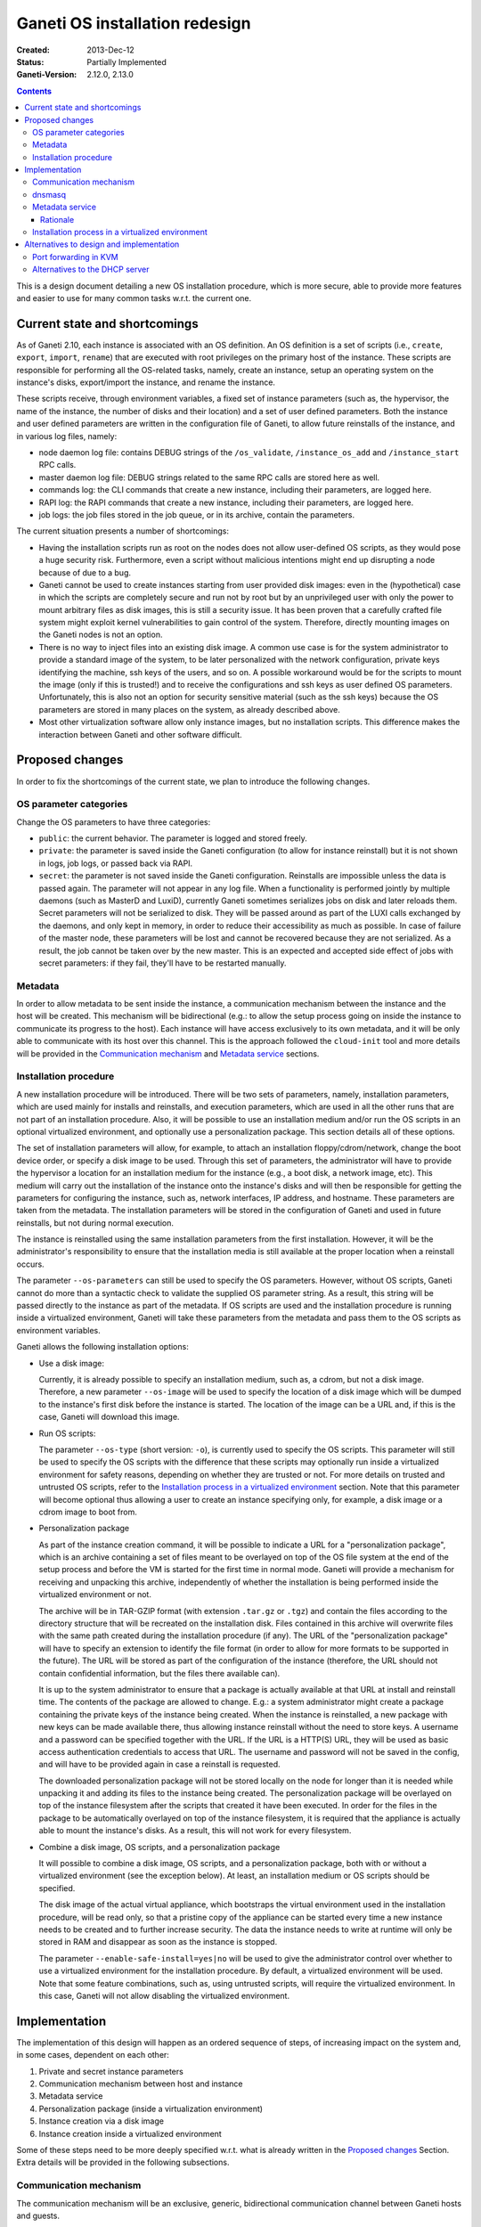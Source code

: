 ===============================
Ganeti OS installation redesign
===============================

:Created: 2013-Dec-12
:Status: Partially Implemented
:Ganeti-Version: 2.12.0, 2.13.0

.. contents:: :depth: 3

This is a design document detailing a new OS installation procedure, which is
more secure, able to provide more features and easier to use for many common
tasks w.r.t. the current one.

Current state and shortcomings
==============================

As of Ganeti 2.10, each instance is associated with an OS definition. An OS
definition is a set of scripts (i.e., ``create``, ``export``, ``import``,
``rename``) that are executed with root privileges on the primary host of the
instance.  These scripts are responsible for performing all the OS-related
tasks, namely, create an instance, setup an operating system on the instance's
disks, export/import the instance, and rename the instance.

These scripts receive, through environment variables, a fixed set of instance
parameters (such as, the hypervisor, the name of the instance, the number of
disks and their location) and a set of user defined parameters.  Both the
instance and user defined parameters are written in the configuration file of
Ganeti, to allow future reinstalls of the instance, and in various log files,
namely:

* node daemon log file: contains DEBUG strings of the ``/os_validate``,
  ``/instance_os_add`` and ``/instance_start`` RPC calls.

* master daemon log file: DEBUG strings related to the same RPC calls are stored
  here as well.

* commands log: the CLI commands that create a new instance, including their
  parameters, are logged here.

* RAPI log: the RAPI commands that create a new instance, including their
  parameters, are logged here.

* job logs: the job files stored in the job queue, or in its archive, contain
  the parameters.

The current situation presents a number of shortcomings:

* Having the installation scripts run as root on the nodes does not allow
  user-defined OS scripts, as they would pose a huge security risk.
  Furthermore, even a script without malicious intentions might end up
  disrupting a node because of due to a bug.

* Ganeti cannot be used to create instances starting from user provided disk
  images: even in the (hypothetical) case in which the scripts are completely
  secure and run not by root but by an unprivileged user with only the power to
  mount arbitrary files as disk images, this is still a security issue. It has
  been proven that a carefully crafted file system might exploit kernel
  vulnerabilities to gain control of the system. Therefore, directly mounting
  images on the Ganeti nodes is not an option.

* There is no way to inject files into an existing disk image. A common use case
  is for the system administrator to provide a standard image of the system, to
  be later personalized with the network configuration, private keys identifying
  the machine, ssh keys of the users, and so on. A possible workaround would be
  for the scripts to mount the image (only if this is trusted!) and to receive
  the configurations and ssh keys as user defined OS parameters. Unfortunately,
  this is also not an option for security sensitive material (such as the ssh
  keys) because the OS parameters are stored in many places on the system, as
  already described above.

* Most other virtualization software allow only instance images, but no
  installation scripts. This difference makes the interaction between Ganeti and
  other software difficult.

Proposed changes
================

In order to fix the shortcomings of the current state, we plan to introduce the
following changes.

OS parameter categories
+++++++++++++++++++++++

Change the OS parameters to have three categories:

* ``public``: the current behavior. The parameter is logged and stored freely.

* ``private``: the parameter is saved inside the Ganeti configuration (to allow
  for instance reinstall) but it is not shown in logs, job logs, or passed back
  via RAPI.

* ``secret``: the parameter is not saved inside the Ganeti configuration.
  Reinstalls are impossible unless the data is passed again. The parameter will
  not appear in any log file. When a functionality is performed jointly by
  multiple daemons (such as MasterD and LuxiD), currently Ganeti sometimes
  serializes jobs on disk and later reloads them. Secret parameters will not be
  serialized to disk. They will be passed around as part of the LUXI calls
  exchanged by the daemons, and only kept in memory, in order to reduce their
  accessibility as much as possible. In case of failure of the master node,
  these parameters will be lost and cannot be recovered because they are not
  serialized. As a result, the job cannot be taken over by the new master.  This
  is an expected and accepted side effect of jobs with secret parameters: if
  they fail, they'll have to be restarted manually.

Metadata
++++++++

In order to allow metadata to be sent inside the instance, a communication
mechanism between the instance and the host will be created.  This mechanism
will be bidirectional (e.g.: to allow the setup process going on inside the
instance to communicate its progress to the host). Each instance will have
access exclusively to its own metadata, and it will be only able to communicate
with its host over this channel.  This is the approach followed the
``cloud-init`` tool and more details will be provided in the `Communication
mechanism`_ and `Metadata service`_ sections.

Installation procedure
++++++++++++++++++++++

A new installation procedure will be introduced.  There will be two sets of
parameters, namely, installation parameters, which are used mainly for installs
and reinstalls, and execution parameters, which are used in all the other runs
that are not part of an installation procedure.  Also, it will be possible to
use an installation medium and/or run the OS scripts in an optional virtualized
environment, and optionally use a personalization package.  This section details
all of these options.

The set of installation parameters will allow, for example, to attach an
installation floppy/cdrom/network, change the boot device order, or specify a
disk image to be used.  Through this set of parameters, the administrator will
have to provide the hypervisor a location for an installation medium for the
instance (e.g., a boot disk, a network image, etc).  This medium will carry out
the installation of the instance onto the instance's disks and will then be
responsible for getting the parameters for configuring the instance, such as,
network interfaces, IP address, and hostname.  These parameters are taken from
the metadata.  The installation parameters will be stored in the configuration
of Ganeti and used in future reinstalls, but not during normal execution.

The instance is reinstalled using the same installation parameters from the
first installation.  However, it will be the administrator's responsibility to
ensure that the installation media is still available at the proper location
when a reinstall occurs.

The parameter ``--os-parameters`` can still be used to specify the OS
parameters.  However, without OS scripts, Ganeti cannot do more than a syntactic
check to validate the supplied OS parameter string.  As a result, this string
will be passed directly to the instance as part of the metadata.  If OS scripts
are used and the installation procedure is running inside a virtualized
environment, Ganeti will take these parameters from the metadata and pass them
to the OS scripts as environment variables.

Ganeti allows the following installation options:

* Use a disk image:

  Currently, it is already possible to specify an installation medium, such as,
  a cdrom, but not a disk image.  Therefore, a new parameter ``--os-image`` will
  be used to specify the location of a disk image which will be dumped to the
  instance's first disk before the instance is started.  The location of the
  image can be a URL and, if this is the case, Ganeti will download this image.

* Run OS scripts:

  The parameter ``--os-type`` (short version: ``-o``), is currently used to
  specify the OS scripts.  This parameter will still be used to specify the OS
  scripts with the difference that these scripts may optionally run inside a
  virtualized environment for safety reasons, depending on whether they are
  trusted or not.  For more details on trusted and untrusted OS scripts, refer
  to the `Installation process in a virtualized environment`_ section.  Note
  that this parameter will become optional thus allowing a user to create an
  instance specifying only, for example, a disk image or a cdrom image to boot
  from.

* Personalization package

  As part of the instance creation command, it will be possible to indicate a
  URL for a "personalization package", which is an archive containing a set of
  files meant to be overlayed on top of the OS file system at the end of the
  setup process and before the VM is started for the first time in normal mode.
  Ganeti will provide a mechanism for receiving and unpacking this archive,
  independently of whether the installation is being performed inside the
  virtualized environment or not.

  The archive will be in TAR-GZIP format (with extension ``.tar.gz`` or
  ``.tgz``) and contain the files according to the directory structure that will
  be recreated on the installation disk.  Files contained in this archive will
  overwrite files with the same path created during the installation procedure
  (if any).  The URL of the "personalization package" will have to specify an
  extension to identify the file format (in order to allow for more formats to
  be supported in the future).  The URL will be stored as part of the
  configuration of the instance (therefore, the URL should not contain
  confidential information, but the files there available can).

  It is up to the system administrator to ensure that a package is actually
  available at that URL at install and reinstall time.  The contents of the
  package are allowed to change.  E.g.: a system administrator might create a
  package containing the private keys of the instance being created.  When the
  instance is reinstalled, a new package with new keys can be made available
  there, thus allowing instance reinstall without the need to store keys.  A
  username and a password can be specified together with the URL.  If the URL is
  a HTTP(S) URL, they will be used as basic access authentication credentials to
  access that URL.  The username and password will not be saved in the config,
  and will have to be provided again in case a reinstall is requested.

  The downloaded personalization package will not be stored locally on the node
  for longer than it is needed while unpacking it and adding its files to the
  instance being created.  The personalization package will be overlayed on top
  of the instance filesystem after the scripts that created it have been
  executed.  In order for the files in the package to be automatically overlayed
  on top of the instance filesystem, it is required that the appliance is
  actually able to mount the instance's disks.  As a result, this will not work
  for every filesystem.

* Combine a disk image, OS scripts, and a personalization package

  It will possible to combine a disk image, OS scripts, and a personalization
  package, both with or without a virtualized environment (see the exception
  below). At least, an installation medium or OS scripts should be specified.

  The disk image of the actual virtual appliance, which bootstraps the virtual
  environment used in the installation procedure, will be read only, so that a
  pristine copy of the appliance can be started every time a new instance needs
  to be created and to further increase security.  The data the instance needs
  to write at runtime will only be stored in RAM and disappear as soon as the
  instance is stopped.

  The parameter ``--enable-safe-install=yes|no`` will be used to give the
  administrator control over whether to use a virtualized environment for the
  installation procedure.  By default, a virtualized environment will be used.
  Note that some feature combinations, such as, using untrusted scripts, will
  require the virtualized environment.  In this case, Ganeti will not allow
  disabling the virtualized environment.

Implementation
==============

The implementation of this design will happen as an ordered sequence of steps,
of increasing impact on the system and, in some cases, dependent on each other:

#. Private and secret instance parameters
#. Communication mechanism between host and instance
#. Metadata service
#. Personalization package (inside a virtualization environment)
#. Instance creation via a disk image
#. Instance creation inside a virtualized environment

Some of these steps need to be more deeply specified w.r.t. what is already
written in the `Proposed changes`_ Section. Extra details will be provided in
the following subsections.

Communication mechanism
+++++++++++++++++++++++

The communication mechanism will be an exclusive, generic, bidirectional
communication channel between Ganeti hosts and guests.

exclusive
  The communication mechanism allows communication between a guest and its host,
  but it does not allow a guest to communicate with other guests or reach the
  outside world.

generic
  The communication mechanism allows a guest to reach any service on the host,
  not just the metadata service.  Examples of valid communication include, but
  are not limited to, access to the metadata service, send commands to Ganeti,
  request changes to parameters, such as, those related to the distribution
  upgrades, and let Ganeti control a helper instance, such as, the one for
  performing OS installs inside a safe environment.

bidirectional
  The communication mechanism allows communication to be initiated from either
  party, namely, from a host to a guest or guest to host.

Note that Ganeti will allow communication with any service (e.g., daemon) running
on the host and, as a result, Ganeti will not be responsible for ensuring that
only the metadata service is reachable.  It is the responsibility of each system
administrator to ensure that the extra firewalling and routing rules specified
on the host provide the necessary protection on a given Ganeti installation and,
at the same time, do not accidentally override the behaviour hereby described
which makes the communication between the host and the guest exclusive, generic,
and bidirectional, unless intended.

The communication mechanism will be enabled automatically during an installation
procedure that requires a virtualized environment, but, for backwards
compatibility, it will be disabled when the instance is running normally, unless
explicitly requested.  Specifically, a new parameter ``--communication=yes|no``
(short version: ``-C``) will be added to ``gnt-instance add`` and ``gnt-instance
modify``.  This parameter will determine whether the communication mechanism is
enabled for a particular instance.  The value of this parameter will be saved as
part of the instance's configuration.

The communication mechanism will be implemented through network interfaces on
the host and the guest, and Ganeti will be responsible for the host side,
namely, creating a TAP interface for each guest and configuring these interfaces
to have name ``gnt.com.%d``, where ``%d`` is a unique number within the host
(e.g., ``gnt.com.0`` and ``gnt.com.1``), IP address ``169.254.169.254``, and
netmask ``255.255.255.255``.  The interface's name allows DHCP servers to
recognize which interfaces are part of the communication mechanism.

This network interface will be connected to the guest's last network interface,
which is meant to be used exclusively for the communication mechanism and is
defined after all the used-defined interfaces.  The last interface was chosen
(as opposed to the first one, for example) because the first interface is
generally understood and the main gateway out, and also because it minimizes the
impact on existing systems, for example, in a scenario where the system
administrator has a running cluster and wants to enable the communication
mechanism for already existing instances, which might have been created with
older versions of Ganeti.  Further, DBus should assist in keeping the guest
network interfaces more stable.

On the guest side, each instance will have its own MAC address and IP address.
Both the guest's MAC address and IP address must be unique within a single
cluster.  An IP is unique within a single cluster, and not within a single host,
in order to minimize disruption of connectivity, for example, during live
migration, in particular since an instance is not aware when it changes host.
Unfortunately, a side-effect of this decision is that a cluster can have a
maximum of a ``/16`` network allowed instances (with communication enabled).  If
necessary to overcome this limit, it should be possible to allow different
networks to be configured link-local only.

The guest will use the DHCP protocol on its last network interface to contact a
DHCP server running on the host and thus determine its IP address.  The DHCP
server is configured, started, and stopped, by Ganeti and it will be listening
exclusively on the TAP network interfaces of the guests in order not to
interfere with a potential DHCP server running on the same host.  Furthermore,
the DHCP server will only recognize MAC and IP address pairs that have been
approved by Ganeti.

The TAP network interfaces created for each guest share the same IP address.
Therefore, it will be necessary to extend the routing table with rules specific
to each guest.  This can be achieved with the following command, which takes the
guest's unique IP address and its TAP interface::

  ip route add <ip>/32 dev <ifname>

This rule has the additional advantage of preventing guests from trying to lease
IP addresses from the DHCP server other than the own that has been assigned to
them by Ganeti.  The guest could lie about its MAC address to the DHCP server
and try to steal another guest's IP address, however, this routing rule will
block traffic (i.e., IP packets carrying the wrong IP) from the DHCP server to
the malicious guest.  Similarly, the guest could lie about its IP address (i.e.,
simply assign a predefined IP address, perhaps from another guest), however,
replies from the host will not be routed to the malicious guest.

This routing rule ensures that the communication channel is exclusive but, as
mentioned before, it will not prevent guests from accessing any service on the
host.  It is the system administrator's responsibility to employ the necessary
``iptables`` rules.  In order to achieve this, Ganeti will provide ``ifup``
hooks associated with the guest network interfaces which will give system
administrator's the opportunity to customize their own ``iptables``, if
necessary.  Ganeti will also provide examples of such hooks.  However, these are
meant to personalized to each Ganeti installation and not to be taken as
production ready scripts.

For KVM, an instance will be started with a unique MAC address and the file
descriptor for the TAP network interface meant to be used by the communication
mechanism.  Ganeti will be responsible for generating a unique MAC address for
the guest, opening the TAP interface, and passing its file descriptor to KVM::

  kvm -net nic,macaddr=<mac> -net tap,fd=<tap-fd> ...

For Xen, a network interface will be created on the host (using the ``vif``
parameter of the Xen configuration file).  Each instance will have its
corresponding ``vif`` network interface on the host.  The ``vif-route`` script
of Xen might be helpful in implementing this.

dnsmasq
+++++++

The previous section describes the communication mechanism and explains the role
of the DHCP server.  Note that any DHCP server can be used in the implementation
of the communication mechanism.  However, the DHCP server employed should not
violate the properties described in the previous section, which state that the
communication mechanism should be exclusive, generic, and bidirectional, unless
this is intentional.

In our experiments, we have used dnsmasq.  In this section, we describe how to
properly configure dnsmasq to work on a given Ganeti installation.  This is
particularly important if, in this Ganeti installation, dnsmasq will share the
node with one or more DHCP servers running in parallel.

First, it is important to become familiar with the operational modes of dnsmasq,
which are well explained in the `FAQ
<http://www.thekelleys.org.uk/dnsmasq/docs/FAQ>`_ under the question ``What are
these strange "bind-interface" and "bind-dynamic" options?``.  The rest of this
section assumes the reader is familiar with these operational modes.

bind-dynamic
  dnsmasq SHOULD be configured in the ``bind-dynamic`` mode (if supported) in
  order to allow other DHCP servers to run on the same node.  In this mode,
  dnsmasq can listen on the TAP interfaces for the communication mechanism by
  listening on the TAP interfaces that match the pattern ``gnt.com.*`` (e.g.,
  ``interface=gnt.com.*``).  For extra safety, interfaces matching the pattern
  ``eth*`` and the name ``lo`` should be configured such that dnsmasq will
  always ignore them (e.g., ``except-interface=eth*`` and
  ``except-interface=lo``).

bind-interfaces
  dnsmasq MAY be configured in the ``bind-interfaces`` mode (if supported) in
  order to allow other DHCP servers to run on the same node.  Unfortunately,
  because dnsmasq cannot dynamically adjust to TAP interfaces that are created
  and destroyed by the system, dnsmasq must be restarted with a new
  configuration file each time an instance is created or destroyed.

  Also, the interfaces cannot be patterns, such as, ``gnt.com.*``.  Instead, the
  interfaces must be explictly specified, for example,
  ``interface=gnt.com.0,gnt.com.1``.  Moreover, dnsmasq cannot bind to the TAP
  interfaces if they have all the same IPv4 address.  As a result, it is
  necessary to configure these TAP interfaces to enable IPv6 and an IPv6 address
  must be assigned to them.

wildcard
  dnsmasq CANNOT be configured in the ``wildcard`` mode if there is
  (at least) another DHCP server running on the same node.

Metadata service
++++++++++++++++

An instance will be able to reach metadata service on ``169.254.169.254:80`` in
order to, for example, retrieve its metadata.  This IP address and port were
chosen for compatibility with the OpenStack and Amazon EC2 metadata service.
The metadata service will be provided by a single daemon, which will determine
the source instance for a given request and reply with the metadata pertaining
to that instance.

Where possible, the metadata will be provided in a way compatible with Amazon
EC2, at::

  http://169.254.169.254/<version>/meta-data/*

Ganeti-specific metadata, that does not fit this structure, will be provided
at::

  http://169.254.169.254/ganeti/<version>/meta_data.json

where ``<version>`` is either a date in YYYY-MM-DD format, or ``latest`` to
indicate the most recent available protocol version.

If needed in the future, this structure also allows us to support OpenStack's
metadata at::

  http://169.254.169.254/openstack/<version>/meta_data.json

A bi-directional, pipe-like communication channel will also be provided.  The
instance will be able to receive data from the host by a GET request at::

  http://169.254.169.254/ganeti/<version>/read

and to send data to the host by a POST request at::

  http://169.254.169.254/ganeti/<version>/write

As in a pipe, once the data are read, they will not be in the buffer anymore, so
subsequent GET requests to ``read`` will not return the same data.  However,
unlike a pipe, it will not be possible to perform blocking I/O operations.

The OS parameters will be accessible through a GET request at::

  http://169.254.169.254/ganeti/<version>/os/parameters.json

as a JSON serialized dictionary having the parameter name as the key, and the
pair ``(<value>, <visibility>)`` as the value, where ``<value>`` is the
user-provided value of the parameter, and ``<visibility>`` is either ``public``,
``private`` or ``secret``.

The installation scripts to be run inside the virtualized environment will be
available at::

  http://169.254.169.254/ganeti/<version>/os/scripts/<script_name>

where ``<script_name>`` is the name of the script.

Rationale
---------

The choice of using a network interface for instance-host communication, as
opposed to VirtIO, XenBus or other methods, is due to the will of having a
generic, hypervisor-independent way of creating a communication channel, that
doesn't require unusual (para)virtualization drivers.
At the same time, a network interface was preferred over solutions involving
virtual floppy or USB devices because the latter tend to be detected and
configured by the guest operating systems, sometimes even in prominent positions
in the user interface, whereas it is fairly common to have an unconfigured
network interface in a system, usually without any negative side effects.

Installation process in a virtualized environment
+++++++++++++++++++++++++++++++++++++++++++++++++

In the new OS installation scenario, we distinguish between trusted and
untrusted code.

The trusted installation code maintains the behavior of the current one and
requires no modifications, with the scripts running on the node the instance is
being created on. The untrusted code is stored in a subdirectory of the OS
definition called ``untrusted``.  This directory contains scripts that are
equivalent to the already existing ones (``create``, ``export``, ``import``,
``rename``) but that will be run inside an virtualized environment, to protect
the host from malicious tampering.

The ``untrusted`` code is meant to either be untrusted itself, or to be trusted
code running operations that might be dangerous (such as mounting a
user-provided image).

By default, all new OS definitions will have to be explicitly marked as trusted
by the cluster administrator (with a new ``gnt-os modify`` command) before they
can run code on the host. Otherwise, only the untrusted part of the code will be
allowed to run, inside the virtual appliance. For backwards compatibility
reasons, when upgrading an existing cluster, all the installed OSes will be
marked as trusted, so that they can keep running with no changes.

In order to allow for the highest flexibility, if both a trusted and an
untrusted script are provided for the same operation (i.e. ``create``), both of
them will be executed at the same time, one on the host, and one inside the
installation appliance. They will be allowed to communicate with each other
through the already described communication mechanism, in order to orchestrate
their execution (e.g.: the untrusted code might execute the installation, while
the trusted one receives status updates from it and delivers them to a user
interface).

The cluster administrator will have an option to completely disable scripts
running on the host, leaving only the ones running in the VM.

Ganeti will provide a script to be run at install time that can be used to
create the virtualized environment that will perform the OS installation of new
instances.
This script will build a debootstrapped basic Debian system including a software
that will read the metadata, setup the environment variables and launch the
installation scripts inside the virtualized environment. The script will also
provide hooks for personalization.

It will also be possible to use other self-made virtualized environments, as
long as they connect to Ganeti over the described communication mechanism and
they know how to read and use the provided metadata to create a new instance.

While performing an installation in the virtualized environment, a customizable
timeout will be used to detect possible problems with the installation process,
and to kill the virtualized environment. The timeout will be optional and set on
a cluster basis by the administrator. If set, it will be the total time allowed
to setup an instance inside the appliance. It is mainly meant as a safety
measure to prevent an instance taken over by malicious scripts to be available
for a long time.

Alternatives to design and implementation
=========================================

This section lists alternatives to design and implementation, which came up
during the development of this design document, that will not be implemented.
Please read carefully through the limitations and security concerns of each of
these alternatives.

Port forwarding in KVM
++++++++++++++++++++++

The communication mechanism could have been implemented in KVM using guest port
forwarding, as opposed to network interfaces.  There are two alternatives in
KVM's guest port forwarding, namely, creating a forwarding device, such as, a
TCP/IP connection, or executing a command.  However, we have determined that
both of these options are not viable.

A TCP/IP forwarding device can be created through the following KVM invocation::

  kvm -net nic -net \
    user,restrict=on,net=169.254.0.0/16,host=169.254.169.253,
    guestfwd=tcp:169.254.169.254:80-tcp:127.0.0.1:8080 ...

This invocation even has the advantage that it can block undesired traffic
(i.e., traffic that is not explicitly specified in the arguments) and it can
remap ports, which would have allowed the metadata service daemon to run in port
8080 instead of 80.  However, in this scheme, KVM opens the TCP connection only
once, when it is started, and, if the connection breaks, KVM will not
reestablish the connection.  Furthermore, opening the TCP connection only once
interferes with the HTTP protocol, which needs to dynamically establish and
close connections.

The alternative to the TCP/IP forwarding device is to execute a command.  The
KVM invocation for this is, for example, the following::

  kvm -net nic -net \
    "user,restrict=on,net=169.254.0.0/16,host=169.254.169.253,
    guestfwd=tcp:169.254.169.254:80-netcat 127.0.0.1 8080" ...

The advantage of this approach is that the command is executed each time the
guest initiates a connection.  This is the ideal situation, however, it is only
supported in KVM 1.2 and above, and, therefore, not viable because we want to
provide support for at least KVM version 1.0, which is the version provided by
Ubuntu LTS.

Alternatives to the DHCP server
+++++++++++++++++++++++++++++++

There are alternatives to using the DHCP server, for example, by assigning a
fixed IP address to guests, such as, the IP address ``169.254.169.253``.
However, this introduces a routing problem, namely, how to route incoming
packets from the same source IP to the host.  This problem can be overcome in a
number of ways.

The first solution is to use NAT to translate the incoming guest IP address, for
example, ``169.254.169.253``, to a unique IP address, for example,
``169.254.0.1``.  Given that NAT through ``ip rule`` is deprecated, users can
resort to ``iptables``.  Note that this has not yet been tested.

Another option, which has been tested, but only in a prototype, is to connect
the TAP network interfaces of the guests to a bridge.  The bridge takes the
configuration from the TAP network interfaces, namely, IP address
``169.254.169.254`` and netmask ``255.255.255.255``, thus leaving those
interfaces without an IP address.  Note that in this setting, guests will be
able to reach each other, therefore, if necessary, additional ``iptables`` rules
can be put in place to prevent it.
